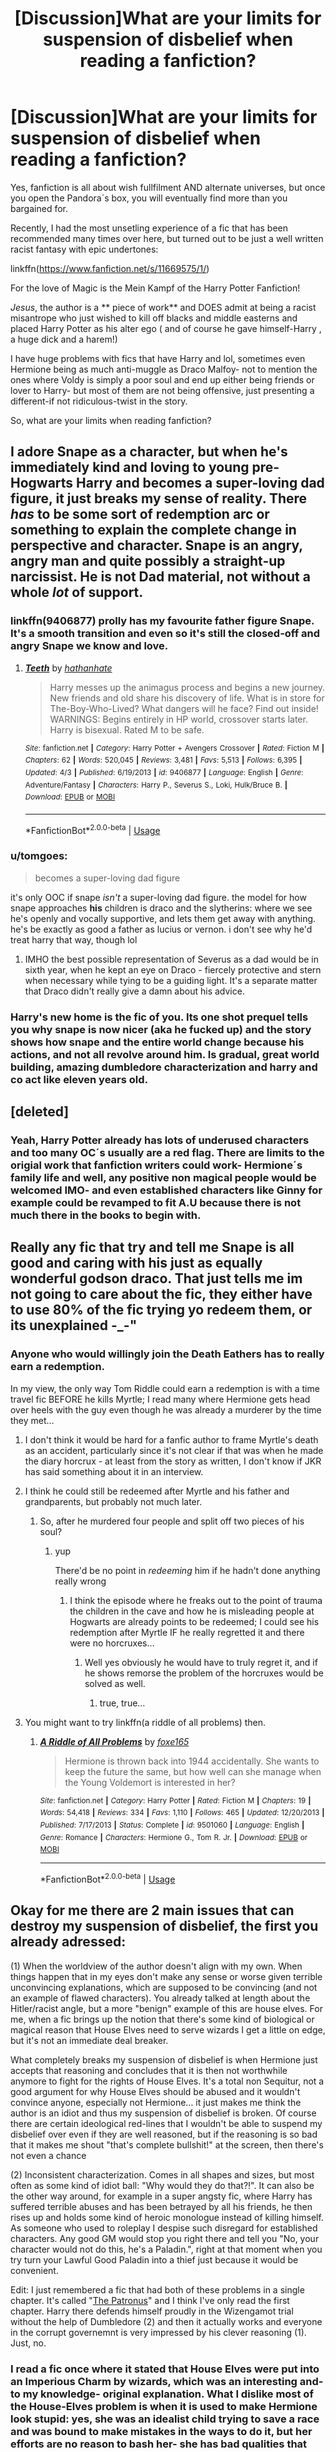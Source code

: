 #+TITLE: [Discussion]What are your limits for suspension of disbelief when reading a fanfiction?

* [Discussion]What are your limits for suspension of disbelief when reading a fanfiction?
:PROPERTIES:
:Score: 56
:DateUnix: 1537377266.0
:DateShort: 2018-Sep-19
:FlairText: Discussion
:END:
Yes, fanfiction is all about wish fullfilment AND alternate universes, but once you open the Pandora´s box, you will eventually find more than you bargained for.

Recently, I had the most unsetling experience of a fic that has been recommended many times over here, but turned out to be just a well written racist fantasy with epic undertones:

linkffn([[https://www.fanfiction.net/s/11669575/1/]])

For the love of Magic is the Mein Kampf of the Harry Potter Fanfiction!

/Jesus/, the author is a ** piece of work** and DOES admit at being a racist misantrope who just wished to kill off blacks and middle easterns and placed Harry Potter as his alter ego ( and of course he gave himself-Harry , a huge dick and a harem!)

I have huge problems with fics that have Harry and lol, sometimes even Hermione being as much anti-muggle as Draco Malfoy- not to mention the ones where Voldy is simply a poor soul and end up either being friends or lover to Harry- but most of them are not being offensive, just presenting a different-if not ridiculous-twist in the story.

So, what are your limits when reading fanfiction?


** I adore Snape as a character, but when he's immediately kind and loving to young pre-Hogwarts Harry and becomes a super-loving dad figure, it just breaks my sense of reality. There /has/ to be some sort of redemption arc or something to explain the complete change in perspective and character. Snape is an angry, angry man and quite possibly a straight-up narcissist. He is not Dad material, not without a whole /lot/ of support.
:PROPERTIES:
:Author: SMTRodent
:Score: 46
:DateUnix: 1537393719.0
:DateShort: 2018-Sep-20
:END:

*** linkffn(9406877) prolly has my favourite father figure Snape. It's a smooth transition and even so it's still the closed-off and angry Snape we know and love.
:PROPERTIES:
:Author: Tseiqyu
:Score: 3
:DateUnix: 1537409218.0
:DateShort: 2018-Sep-20
:END:

**** [[https://www.fanfiction.net/s/9406877/1/][*/Teeth/*]] by [[https://www.fanfiction.net/u/3891671/hathanhate][/hathanhate/]]

#+begin_quote
  Harry messes up the animagus process and begins a new journey. New friends and old share his discovery of life. What is in store for The-Boy-Who-Lived? What dangers will he face? Find out inside! WARNINGS: Begins entirely in HP world, crossover starts later. Harry is bisexual. Rated M to be safe.
#+end_quote

^{/Site/:} ^{fanfiction.net} ^{*|*} ^{/Category/:} ^{Harry} ^{Potter} ^{+} ^{Avengers} ^{Crossover} ^{*|*} ^{/Rated/:} ^{Fiction} ^{M} ^{*|*} ^{/Chapters/:} ^{62} ^{*|*} ^{/Words/:} ^{520,045} ^{*|*} ^{/Reviews/:} ^{3,481} ^{*|*} ^{/Favs/:} ^{5,513} ^{*|*} ^{/Follows/:} ^{6,395} ^{*|*} ^{/Updated/:} ^{4/3} ^{*|*} ^{/Published/:} ^{6/19/2013} ^{*|*} ^{/id/:} ^{9406877} ^{*|*} ^{/Language/:} ^{English} ^{*|*} ^{/Genre/:} ^{Adventure/Fantasy} ^{*|*} ^{/Characters/:} ^{Harry} ^{P.,} ^{Severus} ^{S.,} ^{Loki,} ^{Hulk/Bruce} ^{B.} ^{*|*} ^{/Download/:} ^{[[http://www.ff2ebook.com/old/ffn-bot/index.php?id=9406877&source=ff&filetype=epub][EPUB]]} ^{or} ^{[[http://www.ff2ebook.com/old/ffn-bot/index.php?id=9406877&source=ff&filetype=mobi][MOBI]]}

--------------

*FanfictionBot*^{2.0.0-beta} | [[https://github.com/tusing/reddit-ffn-bot/wiki/Usage][Usage]]
:PROPERTIES:
:Author: FanfictionBot
:Score: 2
:DateUnix: 1537409233.0
:DateShort: 2018-Sep-20
:END:


*** u/tomgoes:
#+begin_quote
  becomes a super-loving dad figure
#+end_quote

it's only OOC if snape /isn't/ a super-loving dad figure. the model for how snape approaches *his* children is draco and the slytherins: where we see he's openly and vocally supportive, and lets them get away with anything. he's be exactly as good a father as lucius or vernon. i don't see why he'd treat harry that way, though lol
:PROPERTIES:
:Author: tomgoes
:Score: 10
:DateUnix: 1537404508.0
:DateShort: 2018-Sep-20
:END:

**** IMHO the best possible representation of Severus as a dad would be in sixth year, when he kept an eye on Draco - fiercely protective and stern when necessary while tying to be a guiding light. It's a separate matter that Draco didn't really give a damn about his advice.
:PROPERTIES:
:Author: BarneySpeaksBlarney
:Score: 12
:DateUnix: 1537407515.0
:DateShort: 2018-Sep-20
:END:


*** Harry's new home is the fic of you. Its one shot prequel tells you why snape is now nicer (aka he fucked up) and the story shows how snape and the entire world change because his actions, and not all revolve around him. Is gradual, great world building, amazing dumbledore characterization and harry and co act like eleven years old.
:PROPERTIES:
:Author: Vissiram
:Score: 2
:DateUnix: 1537413249.0
:DateShort: 2018-Sep-20
:END:


** [deleted]
:PROPERTIES:
:Score: 19
:DateUnix: 1537385346.0
:DateShort: 2018-Sep-19
:END:

*** Yeah, Harry Potter already has lots of underused characters and too many OC´s usually are a red flag. There are limits to the origial work that fanfiction writers could work- Hermione´s family life and well, any positive non magical people would be welcomed IMO- and even established characters like Ginny for example could be revamped to fit A.U because there is not much there in the books to begin with.
:PROPERTIES:
:Score: 8
:DateUnix: 1537386037.0
:DateShort: 2018-Sep-20
:END:


** Really any fic that try and tell me Snape is all good and caring with his just as equally wonderful godson draco. That just tells me im not going to care about the fic, they either have to use 80% of the fic trying yo redeem them, or its unexplained -_-"
:PROPERTIES:
:Author: luminphoenix
:Score: 51
:DateUnix: 1537384518.0
:DateShort: 2018-Sep-19
:END:

*** Anyone who would willingly join the Death Eathers has to really earn a redemption.

In my view, the only way Tom Riddle could earn a redemption is with a time travel fic BEFORE he kills Myrtle; I read many where Hermione gets head over heels with the guy even though he was already a murderer by the time they met...
:PROPERTIES:
:Score: 30
:DateUnix: 1537385131.0
:DateShort: 2018-Sep-19
:END:

**** I don't think it would be hard for a fanfic author to frame Myrtle's death as an accident, particularly since it's not clear if that was when he made the diary horcrux - at least from the story as written, I don't know if JKR has said something about it in an interview.
:PROPERTIES:
:Author: swagrabbit
:Score: 8
:DateUnix: 1537405703.0
:DateShort: 2018-Sep-20
:END:


**** I think he could still be redeemed after Myrtle and his father and grandparents, but probably not much later.
:PROPERTIES:
:Author: how_to_choose_a_name
:Score: 19
:DateUnix: 1537396172.0
:DateShort: 2018-Sep-20
:END:

***** So, after he murdered four people and split off two pieces of his soul?
:PROPERTIES:
:Author: gbakermatson
:Score: 7
:DateUnix: 1537404856.0
:DateShort: 2018-Sep-20
:END:

****** yup

There'd be no point in /redeeming/ him if he hadn't done anything really wrong
:PROPERTIES:
:Author: how_to_choose_a_name
:Score: 20
:DateUnix: 1537405300.0
:DateShort: 2018-Sep-20
:END:

******* I think the episode where he freaks out to the point of trauma the children in the cave and how he is misleading people at Hogwarts are already points to be redeemed; I could see his redemption after Myrtle IF he really regretted it and there were no horcruxes...
:PROPERTIES:
:Score: 1
:DateUnix: 1537425506.0
:DateShort: 2018-Sep-20
:END:

******** Well yes obviously he would have to truly regret it, and if he shows remorse the problem of the horcruxes would be solved as well.
:PROPERTIES:
:Author: how_to_choose_a_name
:Score: 3
:DateUnix: 1537447850.0
:DateShort: 2018-Sep-20
:END:

********* true, true...
:PROPERTIES:
:Score: 1
:DateUnix: 1537448832.0
:DateShort: 2018-Sep-20
:END:


**** You might want to try linkffn(a riddle of all problems) then.
:PROPERTIES:
:Author: blackpixie394
:Score: 1
:DateUnix: 1537406270.0
:DateShort: 2018-Sep-20
:END:

***** [[https://www.fanfiction.net/s/9501060/1/][*/A Riddle of All Problems/*]] by [[https://www.fanfiction.net/u/4808745/foxe165][/foxe165/]]

#+begin_quote
  Hermione is thrown back into 1944 accidentally. She wants to keep the future the same, but how well can she manage when the Young Voldemort is interested in her?
#+end_quote

^{/Site/:} ^{fanfiction.net} ^{*|*} ^{/Category/:} ^{Harry} ^{Potter} ^{*|*} ^{/Rated/:} ^{Fiction} ^{M} ^{*|*} ^{/Chapters/:} ^{19} ^{*|*} ^{/Words/:} ^{54,418} ^{*|*} ^{/Reviews/:} ^{334} ^{*|*} ^{/Favs/:} ^{1,110} ^{*|*} ^{/Follows/:} ^{465} ^{*|*} ^{/Updated/:} ^{12/20/2013} ^{*|*} ^{/Published/:} ^{7/17/2013} ^{*|*} ^{/Status/:} ^{Complete} ^{*|*} ^{/id/:} ^{9501060} ^{*|*} ^{/Language/:} ^{English} ^{*|*} ^{/Genre/:} ^{Romance} ^{*|*} ^{/Characters/:} ^{Hermione} ^{G.,} ^{Tom} ^{R.} ^{Jr.} ^{*|*} ^{/Download/:} ^{[[http://www.ff2ebook.com/old/ffn-bot/index.php?id=9501060&source=ff&filetype=epub][EPUB]]} ^{or} ^{[[http://www.ff2ebook.com/old/ffn-bot/index.php?id=9501060&source=ff&filetype=mobi][MOBI]]}

--------------

*FanfictionBot*^{2.0.0-beta} | [[https://github.com/tusing/reddit-ffn-bot/wiki/Usage][Usage]]
:PROPERTIES:
:Author: FanfictionBot
:Score: 1
:DateUnix: 1537406294.0
:DateShort: 2018-Sep-20
:END:


** Okay for me there are 2 main issues that can destroy my suspension of disbelief, the first you already adressed:

(1) When the worldview of the author doesn't align with my own. When things happen that in my eyes don't make any sense or worse given terrible unconvincing explanations, which are supposed to be convincing (and not an example of flawed characters). You already talked at length about the Hitler/racist angle, but a more "benign" example of this are house elves. For me, when a fic brings up the notion that there's some kind of biological or magical reason that House Elves need to serve wizards I get a little on edge, but it's not an immediate deal breaker.

What completely breaks my suspension of disbelief is when Hermione just accepts that reasoning and concludes that it is then not worthwhile anymore to fight for the rights of House Elves. It's a total non Sequitur, not a good argument for why House Elves should be abused and it wouldn't convince anyone, especially not Hermione... it just makes me think the author is an idiot and thus my suspension of disbelief is broken. Of course there are certain ideological red-lines that I wouldn't be able to suspend my disbelief over even if they are well reasoned, but if the reasoning is so bad that it makes me shout "that's complete bullshit!" at the screen, then there's not even a chance

(2) Inconsistent characterization. Comes in all shapes and sizes, but most often as some kind of idiot ball: "Why would they do that?!". It can also be the other way around, for example in a super angsty fic, where Harry has suffered terrible abuses and has been betrayed by all his friends, he then rises up and holds some kind of heroic monologue instead of killing himself. As someone who used to roleplay I despise such disregard for established characters. Any good GM would stop you right there and tell you "No, your character would not do this, he's a Paladin.", right at that moment when you try turn your Lawful Good Paladin into a thief just because it would be convenient.

Edit: I just remembered a fic that had both of these problems in a single chapter. It's called "[[https://www.fanfiction.net/s/12986878/1/][The Patronus]]" and I think I've only read the first chapter. Harry there defends himself proudly in the Wizengamot trial without the help of Dumbledore (2) and then it actually works and everyone in the corrupt governemnt is very impressed by his clever reasoning (1). Just, no.
:PROPERTIES:
:Author: Deathcrow
:Score: 37
:DateUnix: 1537386210.0
:DateShort: 2018-Sep-20
:END:

*** I read a fic once where it stated that House Elves were put into an Imperious Charm by wizards, which was an interesting and- to my knowledge- original explanation. What I dislike most of the House-Elves problem is when it is used to make Hermione look stupid: yes, she was an idealist child trying to save a race and was bound to make mistakes in the ways to do it, but her efforts are no reason to bash her- she has bad qualities that could be used, not the fact that she cares...
:PROPERTIES:
:Score: 23
:DateUnix: 1537386643.0
:DateShort: 2018-Sep-20
:END:

**** u/Deathcrow:
#+begin_quote
  I read a fic once where it stated that House Elves were put into an Imperious Charm by wizards
#+end_quote

Sure, I've also read one where it was some kind of huge enslavement ritual or something that bound them all and which is nonreversible or whatever. Then the topic is usually just dropped, as if it was settled. This argument only works if you believe that owning or having power over someone allows you (morally) to do whatever you want to them, which is just pathetic (and probably sociopathic).

#+begin_quote
  but her efforts are no reason to bash her- she has bad qualities that could be used, not the fact that she cares...
#+end_quote

Preaching to the choir. It's like bashing Médecins Sans Frontières because you think that Africans dying of AIDS is the natural order of things.
:PROPERTIES:
:Author: Deathcrow
:Score: 10
:DateUnix: 1537387709.0
:DateShort: 2018-Sep-20
:END:

***** u/DrunkBystander:
#+begin_quote
  This argument only works if you believe that owning or having power over someone allows you (morally) to do whatever you want to them, which is just pathetic (and probably sociopathic).
#+end_quote

But the whole Magical World is about wizards and witches have powers over muggles. The SoS is all about taking the right of choice from muggles by wizards just because they can.

Some time ago I stated that Hermione is just a daughter to her parents and her being witch doesn't give her any powers over them. I was heavily downvoted for such statement.

Therefore any motion for equal rights in the Magical World is meaningless, because it's founded on inequality.
:PROPERTIES:
:Author: DrunkBystander
:Score: 2
:DateUnix: 1537444225.0
:DateShort: 2018-Sep-20
:END:


*** On the topic of House Elves: I'm very irritated by authors who suddenly let House Elves speak in Queens English and act hyper intelligent as soon as they are "bonded". Like, I can understand to involve e. g. Dobby as a friend, but please don't make him basically a low effort substitute for an OC. That's just not how it should be done. But that's just my 2 pence. To each their own.
:PROPERTIES:
:Author: Prozy0n
:Score: 10
:DateUnix: 1537396171.0
:DateShort: 2018-Sep-20
:END:


** I refuse to even attempt to read a harum fic on principle. No. Just no.

I'm all for AUs, but I don't like people slipping too far out of chracter without good reason. If they're going to act in a completely different way, you eventually reach a point where they're just not that character anymore.

Also, being from the UK,.I find Americanisms jarring in anything not set in the US. I absolutely get that not everyone will know every word and spelling and slang difference, but there are lists and plenty of people to ask. I'm sure there are loads of non-UK readers that would barely notice them, though.
:PROPERTIES:
:Author: Macallion
:Score: 22
:DateUnix: 1537394825.0
:DateShort: 2018-Sep-20
:END:

*** Since you are complaining about Americanisms, is there a British equivalent to "Turkey Shoot"? As in, one sided slaughter slaughter where one side gets annihilated.

Shooting fish in a barrel works as an expression, but not for names. Basically, I'm looking for a British Version of "Hogwarts Turkey Shoot"
:PROPERTIES:
:Author: Hellstrike
:Score: 2
:DateUnix: 1537406365.0
:DateShort: 2018-Sep-20
:END:

**** As someone from the UK I personally can't think of any which it would be normal to use. Expressions like 'like lambs to the slaughter' or 'shooting fish in a barrel' are the closest I can think of. Sorry to butt in, I hope someone else has a better answer.
:PROPERTIES:
:Author: Lysianda
:Score: 3
:DateUnix: 1537433876.0
:DateShort: 2018-Sep-20
:END:


**** If you can't think of a UK version, make up a HP version? “Killing Crups in a kennel” maybe? Or even just a “massacre” might work
:PROPERTIES:
:Author: FutureDetective
:Score: 3
:DateUnix: 1537442513.0
:DateShort: 2018-Sep-20
:END:

***** The Hogwarts Killing Crups in a kennel.

Doesn't really have a good ring to it. Fish in a barrel is fine as an expression, but not as a name. And massacre sounds like prisoners were executed, not like a battle.
:PROPERTIES:
:Author: Hellstrike
:Score: 0
:DateUnix: 1537452968.0
:DateShort: 2018-Sep-20
:END:

****** Sorry, I misread it. You're looking for a title (like the Battle of Hogwarts), not just an expression in some dialogue. I meant it more like a Death Eater saying, "Yeah, it was nothing. Like killing Crups in a kennel."

FWIW, I can't think of a battle being named the "____ Turkey Shoot." I've heard the phrase, but as a description of the events, not a title.
:PROPERTIES:
:Author: FutureDetective
:Score: 1
:DateUnix: 1537460932.0
:DateShort: 2018-Sep-20
:END:

******* [[https://en.wikipedia.org/wiki/Battle_of_the_Philippine_Sea]]

#+begin_quote
  The aerial part of the battle was nicknamed the Great Marianas Turkey Shoot by American aviators for the severely disproportional loss ratio inflicted upon Japanese aircraft by American pilots and anti-aircraft gunners. During a debriefing after the first two air battles a pilot from USS Lexington remarked: "Why, hell, it was just like an old-time turkey shoot down home!"
#+end_quote

And it's infamous since "the Imperial Japanese Navy had lost the bulk of its carrier air strength and would never recover".
:PROPERTIES:
:Author: Hellstrike
:Score: 1
:DateUnix: 1537463144.0
:DateShort: 2018-Sep-20
:END:

******** u/FutureDetective:
#+begin_quote
  "Why, hell, it was just like an old-time turkey shoot down home!"
#+end_quote

This bit of dialogue alone just conjures such an image!

Thanks for sharing.
:PROPERTIES:
:Author: FutureDetective
:Score: 1
:DateUnix: 1537470636.0
:DateShort: 2018-Sep-20
:END:


**** It's not an expression I think I've ever heard before and aside from fish in a barrel, I can't think of an equivalent. Unfortunately, neither can anybody I've asked so far. Maybe you could create a wizarding term for it? Puffskeins don't look like they have much of a natural defence.
:PROPERTIES:
:Author: Macallion
:Score: 2
:DateUnix: 1537443901.0
:DateShort: 2018-Sep-20
:END:


** I dipped out of FTLOM long before all that racism stuff became clear, but I have definitely read some stories that were a much subtler, though not all that subtle in my opinion, basically a dog whistle, defense of racism and discrimination. They'll often have Daphne Greengrass or some other non-death eater Slytherin spout of the equivalent of an "I'm not racist, but" statement essentially about how muggleborns aren't willing to assimilate and how that's the reason they aren't equal, etc.
:PROPERTIES:
:Author: iamspambot
:Score: 9
:DateUnix: 1537400027.0
:DateShort: 2018-Sep-20
:END:

*** Yep, Daphne Greengrass fics usually go this way, which is a pity; I read some that had Harry introduce Harrods and cinema to Daphne, which was a nice touch- I always take down points in fics that do not make use of non magical cultural achievements when building up a relationship between a pureblood and a muggleborn or muggle raised.
:PROPERTIES:
:Score: 2
:DateUnix: 1537426778.0
:DateShort: 2018-Sep-20
:END:

**** Do they usually go that way? I was kind of into them for a while, and I still will try to check them out every once in a while, but I tend to avoid the stuff that seems cliche.

By the way, I have no issue with having a character spout off that subtle racism stuff, as long as it isn't actually the author's opinion. If the point is to have a character confront their prejudices, I'm totally cool with that.
:PROPERTIES:
:Author: iamspambot
:Score: 1
:DateUnix: 1537428813.0
:DateShort: 2018-Sep-20
:END:

***** I would have NO PROBLEM with the author and the fic, if said author had placed a RACIST!Harry in the description, making sure to say before hand that he would be tackling very controversial issues in a seemingly uncaring way.

One thing is for you to invest your time to read fanfiction and find out that the author was not writing the story he said he would, because there is a BIG difference between writing a Powerful! Harry ( even a Dark!Harry)and a Racist! Harry, but another is to read a very convoluted male fantasy of a garbage person...it is like, you are indulgig some lunatic who really needs medical help, you see? In the end, by reading and seeing the guy clearly throw racist bomb after racist bom, I felt by simply adding to his numbers of readers, I was creating a monster...

Look, in the end Harry is even worse than Voldermort IMO, because he suceeds in hijacking the world and becoming imortal...and OF COURSE the last chapter has Harry Big Dick has to return the island because his sona nd heir has not a Dick as Big as His and he has to fuck all the Veela or whatever...
:PROPERTIES:
:Score: 3
:DateUnix: 1537429567.0
:DateShort: 2018-Sep-20
:END:


** I don't think it makes sense when fanfics are preaching against muggleborns/muggles/any other metaphor group in HP. I remember I was reading a fanfic that everyone on this site likes (even though it's rather boring, imo) where one of the characters goes into this tangent on how evil and disgusting werewolves are and I was sitting there like...Do you realize what werewolves are supposed to be in this world? (Even if the character has a good reason to dislike werewolves...lol) I've seen some really loopy DE apologist fics that also do this with muggleborns. It's weird.
:PROPERTIES:
:Author: kakapoanti
:Score: 11
:DateUnix: 1537399236.0
:DateShort: 2018-Sep-20
:END:

*** Yes, to me it does not make sense any fic that believes Wizards-good; Muggles-bad.

I mean, say what you will of our world, but we have been sitting on weapons that could destroy Earth many times over and we have agreed not to use them diplomatic and so far, our leaders kept this word and well, you cannot expect Voldermort to have that much common sense.
:PROPERTIES:
:Score: 1
:DateUnix: 1537426231.0
:DateShort: 2018-Sep-20
:END:


** I can't really bring myself to believe in a fic where eleven year olds turn out to be political masterminds who run rings around wizards ten times their age.
:PROPERTIES:
:Author: Lysianda
:Score: 10
:DateUnix: 1537434102.0
:DateShort: 2018-Sep-20
:END:

*** YES!

I mena, one thing is to have Harry as an adult simply wake up as an eleven years old again- of course he would be not making the smae mistakes and would behave mature- but another is Harry, as you say ( ar any other character) as a political mastermind.
:PROPERTIES:
:Score: 3
:DateUnix: 1537434454.0
:DateShort: 2018-Sep-20
:END:

**** Absolutely, peggy-sueHarry! is one thing (and even then it should be one hell of an effort for him to gain respect in political circles), but absurdly precocious eleven year olds irritate me.
:PROPERTIES:
:Author: Lysianda
:Score: 3
:DateUnix: 1537434743.0
:DateShort: 2018-Sep-20
:END:


** People changing too abruptly is the main one. If you say 'canon through x book' there had better be a good, reasonable amount of time to shift from canon characterizations. I can take an AU pretty much however extreme if it's an AU, but if Harry's whole personality changes over the course of one summer, that's a bit harder to swallow.

For instance, when within the space of a chapter or two Harry goes from hating Voldemort to calling him up casually to ask for help with homework, that's just a bit too much for me.
:PROPERTIES:
:Author: Asviloka
:Score: 9
:DateUnix: 1537400424.0
:DateShort: 2018-Sep-20
:END:


** When a fic suddenly turns into a crossover halfway through with no warning. Being told out of the blue that the events of -completely unrelated series- are now relevant just takes me out completely. And that's assuming I even know anything about the other series in the first place.

Like, I was reading a fanfic about Harry being stuck in the past a la Long Journey Home or Basilisk born, and at first everything seemed normally relevant to Harry Potter, we get Harry with primitive tribes, Harry in Atlantis, Harry as Merlin, then out of nowhere - Harry as Wolverine. I don't know the first thing about Wolverine, but we get several chapters devoted to what I can only assume is his backstory, since it sure as hell didn't have anything to do with the HP universe.
:PROPERTIES:
:Author: Mashinara
:Score: 8
:DateUnix: 1537435134.0
:DateShort: 2018-Sep-20
:END:

*** Sounds terrible !
:PROPERTIES:
:Score: 2
:DateUnix: 1537435667.0
:DateShort: 2018-Sep-20
:END:


** To be fair, Love of Magic started out as the regular "big dick Harry" story with some deep world building. The trainwreck came later (even if the first half had issued on its own).
:PROPERTIES:
:Author: Hellstrike
:Score: 22
:DateUnix: 1537385251.0
:DateShort: 2018-Sep-19
:END:

*** There was a feel of Harry being wise beyond years due to his experiences as an unwanted child in the begining that I liked and I am a sucker for Harry and Luna pairing, so I stuck around...when the author started writing long notes- first stating that the signs that pointed out to Harry racism were all there and then, to admit he himself was a racist and come up with a historical reason for it- I had already figured out the story was just the dream of a very sad man.
:PROPERTIES:
:Score: 14
:DateUnix: 1537385866.0
:DateShort: 2018-Sep-20
:END:

**** Can you give a summary of what happened please? Or is there a thread going into detail about it? I've never even touched that fic due to its sheer size. Also it's been mentioned a lot on this subreddit; not a lot of it positive.

I assume he started injecting his political beliefs into the story, then went on a rant in an A/N.
:PROPERTIES:
:Author: fiachra12
:Score: 8
:DateUnix: 1537394031.0
:DateShort: 2018-Sep-20
:END:

***** Basically, he made Harry into a sort of Super Hero for the Right-right wing, who took over the world to make it " better" and part of making it better was to incite civil wars in Africa and Middle East until they were destroyed- and no, there was not even the argument for some of them being worthy enough of being saved, because Super Harry did not want them anywhere near Europe. Not satisfied with that every woman wants to fuck Harry and he creates an Island- where of course, there will no be any person of colour- and calls it his Kingdom and he has sex with mythical figures there and lots of children with different women-veela.

The author started writing this long notes: first he tried to say that, if read correctly, you could see that Harry was a piece of shit ( yeah, he was, but not a racist- it came out of nowehre) and that it was part of his portrayal as DarkHarry, but then---oh boy, he admitted to being a lonely, sad, white guy living off his fantasies in the writings and that yes, he thought the only solution to the world was to get rid of Africa and Middle East because they proved to be lesser people,despite many chances of becoming better.
:PROPERTIES:
:Score: 7
:DateUnix: 1537426059.0
:DateShort: 2018-Sep-20
:END:


***** Wow, you literally summarized the second half of the fic. Good work man/woman/other gender that I don't know of (don't want to offend anyone).
:PROPERTIES:
:Author: howAboutNextWeek
:Score: 1
:DateUnix: 1537410086.0
:DateShort: 2018-Sep-20
:END:

****** You could have just said "good work"
:PROPERTIES:
:Author: IGuessIUseRedditNow
:Score: 9
:DateUnix: 1537420087.0
:DateShort: 2018-Sep-20
:END:


** Internal consistency and believability.

Anything that doesn't fit with those internally breaks my exterior suspension of belief
:PROPERTIES:
:Author: Kingsonne
:Score: 6
:DateUnix: 1537394936.0
:DateShort: 2018-Sep-20
:END:


** Dramione: it's like setting Anne Frank up with Reinhardt Heydrich. Just. No. Exceptions: AUs, Draco being a Sirius-like rebel.

Mudblood-approving pureblood Death Eaters: like the above, it just doesn't fit.

Snape with anyone not his own age: eww. We're talking about kids. And eww. Even if they're adults (17), he's still like 40 something. Eww.

Ron the Death Eater in a non crack, canon compliant setting: Ron was a dick at times (see: teenage boys), but he's by no stretch evil. He would never call Hermione a Mudblood. He'd never rape her (seriously?!). You can make him evil if you want, but you need to justify it and make it credible.

Dark Lord Dumbledore in a non crack, canon compliant setting: Similar to the above. Dumbledore had guile aplenty, but he's not Chaotic or Neutral Evil. He doesn't do anything for the lulz. Now, you could make him Voldemort 2.0, but you gotta give him a better motive than steal Harry's gold (he's the most famous, powerful wizard; dude doesn't need gold most like).

Fem Voldemort lusting after Harry: yes, /that/ fic. Not only eww, but seriously. The fuck? Voldemort is an evil, dark lord. She (or He) shouldn't be chasing tail like a schoolyard Playgirl. Also much eww.

Evil Parent Potters: see other evil characters above. Especially confusing in a WBL story.
:PROPERTIES:
:Author: Bob_Bobinson
:Score: 22
:DateUnix: 1537401075.0
:DateShort: 2018-Sep-20
:END:

*** u/ElusiveGuy:
#+begin_quote
  Fem Voldemort lusting after Harry: yes, /that/ fic.
#+end_quote

lol, what? Now I kinda want to see this.
:PROPERTIES:
:Author: ElusiveGuy
:Score: 4
:DateUnix: 1537412576.0
:DateShort: 2018-Sep-20
:END:

**** [[http://www.fanfiction.net/s/12927826/1/La-Puissance-est-le-Contr%C3%B4le][www.fanfiction.net/s/12927826/1/La-Puissance-est-le-Contrôle]]
:PROPERTIES:
:Author: Bob_Bobinson
:Score: 3
:DateUnix: 1537413385.0
:DateShort: 2018-Sep-20
:END:

***** ...ok, that is disturbing in quite a few ways.
:PROPERTIES:
:Author: ElusiveGuy
:Score: 3
:DateUnix: 1537418284.0
:DateShort: 2018-Sep-20
:END:

****** An understatement if anything.

Voldemort: /comes back to life, sees Harry/ "OMFG you're soooo hottt!" /Proceeds to literally ram her tongue down his throat/
:PROPERTIES:
:Author: Bob_Bobinson
:Score: 1
:DateUnix: 1537463574.0
:DateShort: 2018-Sep-20
:END:


** u/Hellstrike:
#+begin_quote
  So, what are your limits when reading fanfiction?
#+end_quote

How most teenage romances are written. You don't tell people that you love them before the first kiss. Most teenagers are horny bastards and act on their urges.

Ron/Hermione is a no. The only time I have seen believable, positive depictions of that relationship were smutty one-shots where they invited Harry to join them.
:PROPERTIES:
:Author: Hellstrike
:Score: 14
:DateUnix: 1537385504.0
:DateShort: 2018-Sep-20
:END:

*** Idk dude, as a teenager I definitely told boys I loved them (generally speaking, months into dating) and never even ended up kissing them. It's a thing. (And to be clear, I'm not asexual or anything, I'm an adult with a partner and a sex life now.)

If anything, I find teenage fics where everyone is always fucking to be unrealistic. I know some of my peers were sexually active, but I also think fic exaggerates the hell out of it. Almost none of my high school friends had gone beyond kissing, and I'm convinced a lot of the kids who talked about sex a lot were bluffing, which is why they talked about it so much.
:PROPERTIES:
:Author: kaylesx
:Score: 22
:DateUnix: 1537398382.0
:DateShort: 2018-Sep-20
:END:

**** I'm not saying that everyone should be fucking all the time, but so many stories make it sound like all teenagers took vows of celibacy. And there's plenty of stuff you can do besides penetrative sex, I think the Americans use Baseball analogies there.

And yes, some people were just talking shit. But there was also the girl who offered handjobs for 50€ (as far as I know, no one took her up for that price). I mean, the European average for the first time is 16. And since not everyone had sex by 16, there's plenty of people who do it earlier.
:PROPERTIES:
:Author: Hellstrike
:Score: 10
:DateUnix: 1537399661.0
:DateShort: 2018-Sep-20
:END:

***** I guess we must be in different parts of the internet. Most of the fic I come across has a lot of penetrative sex, and when it comes to teenagers, I'm really put off by it - it feels like something that should be written by and for teenagers and not read or written by adults.
:PROPERTIES:
:Author: kaylesx
:Score: 7
:DateUnix: 1537399876.0
:DateShort: 2018-Sep-20
:END:

****** The thing is, teenagers have sex and many stories, especially canon pairings, ignore the sexual part of the relationship and instead have pages full of "snogging" but never go further than wandering hands towards the end of the story. The "safe yourself for marriage" thing isn't really common in Europe outside of religious people, and the HP world has a rather tense history with organised religion. Or, as someone put it here a couple of months ago:

#+begin_quote
  You Americans make a big deal out of virginity. Here in the UK it's just something you get rid of as fast as you can.
#+end_quote
:PROPERTIES:
:Author: Hellstrike
:Score: 2
:DateUnix: 1537400494.0
:DateShort: 2018-Sep-20
:END:

******* You know that the options aren't "have sex as a teenager" or "save yourself for marriage", right? Lots of people are older than 16 when they lose their virginity without it having anything to do with religion... And that's not exclusive to Americans.

I don't think this is going anywhere useful. My answer to the OP is just related to yours: it's hard for me to suspend my disbelief when /literally everyone/ at Hogwarts is having tons of sex.
:PROPERTIES:
:Author: kaylesx
:Score: 10
:DateUnix: 1537401047.0
:DateShort: 2018-Sep-20
:END:

******** I think I get your point: there are fics where thirteen year old Harry is fucking anything that moves and some pretend not to be crack fics...there are a couple that has Harry experimenting at an early age- and this , I think is realistic- with even one making him father at 14...but sme authors do a poor job at discussing teeanger´s sexuality and just go for the harem.

Again, this scenario only works in my head if it is a crack fic.
:PROPERTIES:
:Score: 3
:DateUnix: 1537426449.0
:DateShort: 2018-Sep-20
:END:


******** I never claimed everyone and stories which just focus on who is banging whom are just as bad as those which pretend that sex doesn't happen. I'm not interested in the background character pairs the author came up with, but pretending that it doesn't happen just feels like unnecessary censorship. FFN forbids explicit content, but even movies rated for six and above have sex scenes and nudity (at least by the German rating system).

Statistically speaking, ~80 percent of all students will have had sex by the time they graduate. And most of those will have done it more than once. Add the fact that there's almost no supervision and plenty of room for that kind of activity. It's a miracle that teenage pregnancy isn't through the roof.
:PROPERTIES:
:Author: Hellstrike
:Score: 0
:DateUnix: 1537405464.0
:DateShort: 2018-Sep-20
:END:


*** Agreed; it is very difficult to find the whole set up of "brickering couple" an interesting prospective; Ron/Hermione and, to some extent, Harry/Ginny relationships can only be explained as marriages of convenience.
:PROPERTIES:
:Score: 4
:DateUnix: 1537386312.0
:DateShort: 2018-Sep-20
:END:


*** Ron/Hermione is IMO one of the most illogical pairings in canon. Ron is basically always putting her down and/or hurting her otherwise. (Book 6 with Lavender and book 7 when he leaves.) I could understand that "opposites attract each other" but they are, as you said, really only bickering. Nothing else that adds substance to the relationship or any common interests are displayed.
:PROPERTIES:
:Author: Prozy0n
:Score: 3
:DateUnix: 1537396508.0
:DateShort: 2018-Sep-20
:END:

**** I dont' think it's illogical at all, given the amount of time they spend together in danger / stress / feeling helpless / fretting. Without Harry, it'd never happen. But it makes sense as an ' in the trenches' romance.
:PROPERTIES:
:Author: estheredna
:Score: 7
:DateUnix: 1537405989.0
:DateShort: 2018-Sep-20
:END:


**** I always felt that, since they are teenagers / young adults, they may just wanna fuck. They have a physical attraction to each other, combined with seven years of friendship. Thats nothing to scoff at.

But I feel like once the initial sex-fueled pink glasses get taken off and a certain monotony sets in, Ron and Hermione would break apart. At least thats my experience with observing such relationships. If your interests don't overlap initially, bending to fit the partner can easily break a relationship.
:PROPERTIES:
:Author: UndeadBBQ
:Score: 4
:DateUnix: 1537437256.0
:DateShort: 2018-Sep-20
:END:

***** I agree. I think that that kind of relationship would have worked really well as way to describe it. At Hogwarts and on the run it might have worked because there is a steady amount of things to do and there is no real amount of one on one time. But the mariage is so unlikely and not really realistic IMO.
:PROPERTIES:
:Author: Prozy0n
:Score: 2
:DateUnix: 1537437590.0
:DateShort: 2018-Sep-20
:END:


** I hate slash, but even if I didn't I would never accept pairing Harry with the murderers of his family, be it either Voldemort, Malfoy, Snape, or any other enemy.. it just doesn't make any sense.

The same can be applied for Draco or any other DE with Hermione, it would never happen, it goes against everything both parties believe in.
:PROPERTIES:
:Author: Edocsiru
:Score: 13
:DateUnix: 1537397014.0
:DateShort: 2018-Sep-20
:END:

*** The only way such a romance could happen is if it is part of a very well written redepmtion arc. I know there are thousands of Dramione fics there, but most do a poor job of having them coming together in a way I believe COULD happen- hence the easiest way out, the male Veela fics.
:PROPERTIES:
:Score: 2
:DateUnix: 1537426557.0
:DateShort: 2018-Sep-20
:END:


** Magic is too far-fetched, IMO. Wizards? Giants? Dragons? /c'mon man/
:PROPERTIES:
:Author: empiricalis
:Score: 9
:DateUnix: 1537388870.0
:DateShort: 2018-Sep-20
:END:


** [[https://www.fanfiction.net/s/11669575/1/][*/For Love of Magic/*]] by [[https://www.fanfiction.net/u/5241558/Noodlehammer][/Noodlehammer/]]

#+begin_quote
  A different upbringing leaves Harry Potter with an early knowledge of magic and a view towards the Wizarding World not as an escape from the Dursleys, but as an opportunity to learn more about it. Unfortunately, he quickly finds that there are many elements in this new world that are unwilling to leave the Boy-Who-Lived alone.
#+end_quote

^{/Site/:} ^{fanfiction.net} ^{*|*} ^{/Category/:} ^{Harry} ^{Potter} ^{*|*} ^{/Rated/:} ^{Fiction} ^{M} ^{*|*} ^{/Chapters/:} ^{56} ^{*|*} ^{/Words/:} ^{812,590} ^{*|*} ^{/Reviews/:} ^{10,641} ^{*|*} ^{/Favs/:} ^{9,400} ^{*|*} ^{/Follows/:} ^{9,844} ^{*|*} ^{/Updated/:} ^{8/13} ^{*|*} ^{/Published/:} ^{12/15/2015} ^{*|*} ^{/Status/:} ^{Complete} ^{*|*} ^{/id/:} ^{11669575} ^{*|*} ^{/Language/:} ^{English} ^{*|*} ^{/Characters/:} ^{Harry} ^{P.} ^{*|*} ^{/Download/:} ^{[[http://www.ff2ebook.com/old/ffn-bot/index.php?id=11669575&source=ff&filetype=epub][EPUB]]} ^{or} ^{[[http://www.ff2ebook.com/old/ffn-bot/index.php?id=11669575&source=ff&filetype=mobi][MOBI]]}

--------------

*FanfictionBot*^{2.0.0-beta} | [[https://github.com/tusing/reddit-ffn-bot/wiki/Usage][Usage]]
:PROPERTIES:
:Author: FanfictionBot
:Score: 3
:DateUnix: 1537377271.0
:DateShort: 2018-Sep-19
:END:


** Whats up with the racist author? What'd he do?
:PROPERTIES:
:Author: moralfaq
:Score: 3
:DateUnix: 1537396518.0
:DateShort: 2018-Sep-20
:END:

*** See precvious answer to fiachra12
:PROPERTIES:
:Score: 1
:DateUnix: 1537426656.0
:DateShort: 2018-Sep-20
:END:

**** Huh, ain't that some shit? I read may be the first 1/3 and got disinterested, so all this stuff is new to me. Kind of came out of the woodwork y'know?
:PROPERTIES:
:Author: moralfaq
:Score: 1
:DateUnix: 1537453752.0
:DateShort: 2018-Sep-20
:END:


** Anything with a Muggleborn paired with a Death Eater or Pureblood supremacist is out. Draco or Snape or Voldemort? Dolohov? HAHAHAHA please stop.

Anything where Snape or Voldemort are just misunderstood or angry, but not evil, is out.

Bigotry and violence against disadvantaged groups framed as virtue is gone (like For Love of Magic, or hell, Perfect Lionheart)

Hamfisted worldbuilding where the MC is literally the center of everything that goes on is dropped if I think it's going that way.

"Lord Potter / Potter-Black-Gryffindor-Second-Coming-of-Jesus" shit is dropped.

If I see the words "creature inheritance" or "right by conquest" that's gone.

If ordinarily normal characters are made grotesquely evil (rapist-Ron, Death Eater Ron, Turning-Harry-Over-To-the-Ministry-Because-He's-Breaking-Rules Hermione, maniacally evil Dumbledore, etc.) that's gone.

Harems aren't even entertained (not because I actually care about such relationships, but because those stories always suck).

Not as serious as the above, but I don't even bother with Ron/Hermione or Harry/Ginny (unless it's so minor as to not be worth mentioning in the story). They hold no interest for me.

Anything with a enormous word count is highly suspect and unless they are going through multiple years, it's out. Friggin' MoR staying in Year 1 for fucking ages or a prime example of what not to do.

​

This is the short list. :-)
:PROPERTIES:
:Author: MindForgedManacle
:Score: 17
:DateUnix: 1537381436.0
:DateShort: 2018-Sep-19
:END:

*** Can you explain why these things break your suspension of disbelief? I feel like you're just turning this thread into another "pet peeves" thread.
:PROPERTIES:
:Author: Deathcrow
:Score: 35
:DateUnix: 1537386432.0
:DateShort: 2018-Sep-20
:END:

**** Not OP, but isn't the issue with most pet peeves that they fuck with your suspension of disbelief? Stuff like friendly goblins practically blowing Harry because he remembered a name or Harry inheriting all kinds of titles is simply unbelievable unless his name is Habsburg (and Charles V to be more specific).

I mean, I for one wouldn't mind Harry being heir to the Byzantine Empire and restoring it to its former glory, but most inheritance stories just turn it into prestige for Harry and a way to bang multiple hot girls.
:PROPERTIES:
:Author: Hellstrike
:Score: 3
:DateUnix: 1537405879.0
:DateShort: 2018-Sep-20
:END:

***** Read a really funny story ages ago where harry calls every goblin he meets griphook.
:PROPERTIES:
:Author: mrc4nn0n
:Score: 4
:DateUnix: 1537413897.0
:DateShort: 2018-Sep-20
:END:


**** because they are, lol. draco isn't a blood supremacist or DE as an adult. he married a witch who /opposes/ those things; his being with a muggleborn or even a muggle isn't implausible. same with snape
:PROPERTIES:
:Author: tomgoes
:Score: 9
:DateUnix: 1537392032.0
:DateShort: 2018-Sep-20
:END:

***** Nothing about Snape changed. His only reason for leaving the DEs was that Lily was being targeted. Nothing about his personal views changed, that was exactly why Lily stopped being friends with him: he wasn't a good person, he just had an exception for her specifically. Draco has more leeway than Snape by far, but it's telling that in CC he still marries a pureblood (even if it's one who was, thankfully, not a supremacist).
:PROPERTIES:
:Author: MindForgedManacle
:Score: 2
:DateUnix: 1537457904.0
:DateShort: 2018-Sep-20
:END:

****** u/tomgoes:
#+begin_quote
  Nothing about Snape changed. His only reason for leaving the DEs was that Lily was being targeted. Nothing about his personal views changed
#+end_quote

except they completely did, lol. if you're using cursed child as a basis for your views, he literally says he believes in the cause and is still on the order in the play. he's even /friends/ with hermione. not to mention what he himself says in the books, and what jkr says. there's no canon evidence that draco changed his views, even though it should be obvious; it's elaborated on /outside/ of canon. like the first response said: this has nothing to do with realism, this is your bias.
:PROPERTIES:
:Author: tomgoes
:Score: 1
:DateUnix: 1537461228.0
:DateShort: 2018-Sep-20
:END:

******* Except they didn't. Show exactly where Snape's views changed. We know for a fact from his begging to Dumbledore that it was Lily being targeted that changed his side, nothing else. He didn't suddenly ditch everything he'd believed and acted on as a DE because he "saw the light" or something. Also, you switched to talking about Draco while quoting me talking about Snape.

It is about realism, you just cannot read.
:PROPERTIES:
:Author: MindForgedManacle
:Score: 1
:DateUnix: 1537462652.0
:DateShort: 2018-Sep-20
:END:

******** show me *exactly* where snape displays anti-muggleborn bigotry during the events of the series. he stops phineas from using slurs in DH. jkr says he supports the cause and turned his back on the DEs

#+begin_quote
  Also, you switched to talking about Draco while quoting me talking about Snape.
#+end_quote

because the same sources that elaborate on draco's beliefs can be used to elaborate on snape's: post-canon. you yourself brought up cursed child, where snape is friends with hermione and says he believes in the cause. be consistent. if it's 'telling' that draco marries a pureblood, it's 'telling' that snape says, literally, that he believes in the cause
:PROPERTIES:
:Author: tomgoes
:Score: 2
:DateUnix: 1537463403.0
:DateShort: 2018-Sep-20
:END:

********* We know he turned his back on the DEs, I never disputed that, I said he was a blood supremacist who we can hope stopped believing it, but we never see him confronted on that (the Phineus case is the closest). And Lily says Snape believed and voiced these views in DH, that he called all Muggleborns that. It was not a one-off slur he dropped on Lily once. The DEs are essentially the magical world's Nazis. Nazis didn't suddenly change their views when they lost. Even those who went turncoat didn't usually drop their bigotry, they often thought the violence was just unneeded.

CC was only referenced to show the idea that Draco *realistically* getting on with a Muggleborn is silly given he ended up with a pureblood (though has JKR been entirely responsible for CC, it's doubtful she would have written it that way, to say nothing of the play's plot holes).

​

​
:PROPERTIES:
:Author: MindForgedManacle
:Score: 2
:DateUnix: 1537464461.0
:DateShort: 2018-Sep-20
:END:

********** lol. you've said you believe snape atoned for being a DE, and /maybe/ changed his beliefs. if even you think it's a possibility, then any 'ship with him and a muggleborn takes place within that possibility.

#+begin_quote
  Nazis didn't suddenly change their views when they lost.
#+end_quote

snape didn't stop being a DE because he lost, or because he thought violence was bad. he stopped because he hurt someone he was obsessively in love with, and that caused him to reject who he was that lead to her being hurt
:PROPERTIES:
:Author: tomgoes
:Score: 0
:DateUnix: 1537465482.0
:DateShort: 2018-Sep-20
:END:

*********** Atoning for mistakes like, you know, leading innocent families to the slaughtered doesn't mean he stopped believing the things that made him think telling Voldemort was a good thing to do. If he was still a blood supremacist (or even had a history of Death Eater work) what Mugleborn is going to trust him? It's like saying "Oh yea, I was a Nazi. Led the SS to some Jewish hiding places. But that's in the past, I've been helping Jews out for awhile now. So it's very realistic to think I can date jews who know what my past is like."

That's basically what your argument is like.
:PROPERTIES:
:Author: MindForgedManacle
:Score: 2
:DateUnix: 1537465739.0
:DateShort: 2018-Sep-20
:END:


********* Oh, and the exact place:

​

#+begin_quote
  “I was. I would have done. I never meant to call you Mudblood, it just ---”

  “Slipped out?” There was no pity in Lily's voice. “It's too late. I've made excuses for you for years. None of my friends can understand why I even talk to you. You and your precious little Death Eater friends --- you see, you don't even deny it! You don't even deny that's what you're all aiming to be! *You can't wait to join You-Know-Who, can you?*”

  He opened his mouth, but closed it without speaking. “I can't pretend anymore. You've chosen your way, I've chosen mine.”

  “No --- listen, I didn't mean ---”

  “--- to call me Mudblood? *But you call everyone of my birth* Mudblood, Severus. Why should I be any different?”
#+end_quote

​
:PROPERTIES:
:Author: MindForgedManacle
:Score: 1
:DateUnix: 1537465344.0
:DateShort: 2018-Sep-20
:END:

********** ...this isn't during the events of the series. i'm well aware he displayed bigotry as a teenager. my point was that he stopped
:PROPERTIES:
:Author: tomgoes
:Score: 2
:DateUnix: 1537473095.0
:DateShort: 2018-Sep-21
:END:


***** Snape being with /anyone/ is implausible. And just because Draco married Astoria as an adult doesn't mean his personality during his school years supports dating a muggleborn.
:PROPERTIES:
:Author: how_to_choose_a_name
:Score: 0
:DateUnix: 1537402069.0
:DateShort: 2018-Sep-20
:END:

****** u/tomgoes:
#+begin_quote
  Snape being with anyone is implausible
#+end_quote

no it isn't, lol. and they didn't say teenage draco, they said 'draco'
:PROPERTIES:
:Author: tomgoes
:Score: 5
:DateUnix: 1537402502.0
:DateShort: 2018-Sep-20
:END:

******* Yea, no. Draco and Hermione (or any Muggleborn, really) aren't going to end up together if you're being at all realistic. The Malfoys weren't some unimportant family no one knew about. After the second war, everyone knew they'd been died in the wool Death Eaters until it didn't benefit them personally anymore. Even up until the Battle of Hogwarts, Draco was trying to bring Harry into Voldemort's clutches (Even if he couldn't personally stomach killing him). No Muggleborn is going to chance a relationship with him.
:PROPERTIES:
:Author: MindForgedManacle
:Score: 2
:DateUnix: 1537458047.0
:DateShort: 2018-Sep-20
:END:

******** draco was a shitty kid who was in over his head and forced into being a DE. we /do/ see a muggleborn sympathising with him: myrtle. he was also good looking. if you don't think some muggleborn girl would be willing to buy into his sob story, that, again, says more about your bias than reality
:PROPERTIES:
:Author: tomgoes
:Score: 1
:DateUnix: 1537462262.0
:DateShort: 2018-Sep-20
:END:

********* Draco asked for genocide, or at the very least racial lynchings as early as age 12. When Voldemort returned, he was happy about it. He only jumped ship when he had to get his hands dirty.
:PROPERTIES:
:Author: Hellstrike
:Score: 2
:DateUnix: 1537463568.0
:DateShort: 2018-Sep-20
:END:

********** he jumped ship when he had to walk the walk and realised he couldn't do it. same as regulus.
:PROPERTIES:
:Author: tomgoes
:Score: 1
:DateUnix: 1537464182.0
:DateShort: 2018-Sep-20
:END:


********* Bro, Myrtle is dead, she has no reason to hate Draco in particular (if she even knew who he was aside from "the guy who comes to cry in the bathroom"). And no, given he was known to have been OK with Voldemort taking over and axing all the Muggleborns, I'd say his likelihood of having a relationship with a Muggleborn, realistically, was dead in the water.
:PROPERTIES:
:Author: MindForgedManacle
:Score: 1
:DateUnix: 1537462980.0
:DateShort: 2018-Sep-20
:END:


******* Just out of curiosity who would he plausibly be with?
:PROPERTIES:
:Score: 1
:DateUnix: 1537413497.0
:DateShort: 2018-Sep-20
:END:

******** in fanfic.? i can see him paired with most characters. it'd be easier to list who i think he /wouldn't/ be paired with. i think it'd be easiest to pair him with lily, lucius, narcissa or filch, though
:PROPERTIES:
:Author: tomgoes
:Score: 1
:DateUnix: 1537446532.0
:DateShort: 2018-Sep-20
:END:

********* But pairing Snape with Harry or Hermione is basically the magical equivalent to Anne Frank/Reinhard Heydrich. Dude voluntarily joined the magical Nazis because he didn't get a girl after fucking things up. Even if you "redeem" his character, that does not change the fact that he belongs behind bars for countless (war) crimes.
:PROPERTIES:
:Author: Hellstrike
:Score: 1
:DateUnix: 1537463480.0
:DateShort: 2018-Sep-20
:END:

********** u/tomgoes:
#+begin_quote
  Dude voluntarily joined the magical Nazis because he didn't get a girl after fucking things up.
#+end_quote

...he wanted to join even while they were friends, 'not getting her' has nothing to do with it. you need to re-read the series

#+begin_quote
  Even if you "redeem" his character, that does not change the fact that he belongs behind bars for countless (war) crimes.
#+end_quote

i mean, the law of the wizarding world clearly didn't think so, since neither snape or malfoy are behind bars. harry doesn't think so, since he named a child after him. putting him behind bars has no rehabilitative use, because he's already reformed. it has no preventative use, because he's of no danger to anyone: he /serves/ the interest of anti-DE efforts.

although, to be clear, i don't ship him with harry or hermione
:PROPERTIES:
:Author: tomgoes
:Score: 3
:DateUnix: 1537463818.0
:DateShort: 2018-Sep-20
:END:


**** Perhaps I am (moreso with the word count point). But the others do: Why would Ron be a rapist? Like come on that takes me out immediately. Or Dumbledore being cartoonishly evil. These aren't just pet peeves, they're utterly unbelievable.
:PROPERTIES:
:Author: MindForgedManacle
:Score: 1
:DateUnix: 1537457737.0
:DateShort: 2018-Sep-20
:END:

***** I must admit I love some EVIL Ron mostly because of the absurdity of it; in those fics I read, Ron is obviosly a caricature...if it is a crack fic, or a comedy, I would read it for the laughs, but problem is when the fic is seriously trying to sell Evil Ron!
:PROPERTIES:
:Score: 1
:DateUnix: 1537521116.0
:DateShort: 2018-Sep-21
:END:


*** Agreed with [[/u/Deathcrow]]. You may not /like/ to see "Snape or Voldemort as angry but not evil", or "Harry/Ginny", or "high word counts", but none are actually things that make the world of the fic incoherent, it's just things you don't /like/ to see in a fic.
:PROPERTIES:
:Author: Achille-Talon
:Score: 20
:DateUnix: 1537389612.0
:DateShort: 2018-Sep-20
:END:

**** I think Voldermort has done enough in Canon to be called evil- any fic who would have a more sympathetic one would be not believable, unless it is a well written redemption fic, or has at least a good explanation for his horcruxes ( I dont know if it would be possible- perhaps little Tom had been suffering from untreated mental illness? Slughorn had been rapinh him and obliviating him to the point he broke?)
:PROPERTIES:
:Score: 2
:DateUnix: 1537427025.0
:DateShort: 2018-Sep-20
:END:

***** But it's /fanfiction/, not things-that-would-make-sense-in-the-canon-universe fiction. You can set your story in an AU where Voldemort is not, and never was, evil, all else being equal in the Wizarding World.
:PROPERTIES:
:Author: Achille-Talon
:Score: 1
:DateUnix: 1537463428.0
:DateShort: 2018-Sep-20
:END:

****** The question was personal: what elements in a fic would actually make it unreadable. I understand what alternate universes are and, from an author´s perspective, you are right; but from audience´s members perspectives, there are things that "kill the mood" so to speak.
:PROPERTIES:
:Score: 1
:DateUnix: 1537464757.0
:DateShort: 2018-Sep-20
:END:

******* The question wasn't "what makes it unreadable", it was "what breaks your suspension of disbelief".
:PROPERTIES:
:Author: Achille-Talon
:Score: 1
:DateUnix: 1537471771.0
:DateShort: 2018-Sep-20
:END:

******** I dont know about you, but if I think something I read is just a pile of utter rubbish, I stop reading.
:PROPERTIES:
:Score: 1
:DateUnix: 1537472007.0
:DateShort: 2018-Sep-21
:END:


**** The word counts point is correct, the others are not. It's just not a believable thing to take the canon portrayals of those characters and keep suspension of disbelief (for me, in any case). Voldemort is presented as thoroughly, eternally, immutably evil from birth. Snape is presented as , yes someone with a trouble home life, but also someone who was enamored with the Dark Arts before he even got his wand. Someone who almost immediately was palling around with known hateful people as friends, and a thoroughly mean and unlikable person who drove away his only decent friend because he was known to be hateful of people who were otherwise the same as her. Changing either of these after the fact immediately makes me realize: "This story makes no sense". The same for "Ron the rapist" or cartoon-villain Dumbledore. They take character flaws and elevate them to the realm of gross evil.

As for H/G, well, I can keep my suspension of disbelief as long as it's done properly. But it's true that I also don't like it.
:PROPERTIES:
:Author: MindForgedManacle
:Score: 1
:DateUnix: 1537458239.0
:DateShort: 2018-Sep-20
:END:

***** u/tomgoes:
#+begin_quote
  who was enamored with the Dark Arts before he even got his wand. Someone who almost immediately was palling around with known hateful people as friends
#+end_quote

none of these were presented in canon, lol. the person he's seen 'immediately' palling around with is lily. lily only thinks to bring up his other friends in /fifth year/, after they've been best friends since they were 9. nor is he shown as enamoured with the dark arts before he got his wand, omg
:PROPERTIES:
:Author: tomgoes
:Score: 0
:DateUnix: 1537462025.0
:DateShort: 2018-Sep-20
:END:

****** Yes they are. Lily literally says this in SNAPE'S flashback in OoTP. And no, Snape didn't suddenly become friends with them in fifth year, we don't even get told about Snape's and Lily's friendship during Hogwarts, but about its state before Hogwarts. Snape, according to Lupin and Sirius, came into Hogwarts knowing an unhealthy amount about advanced Dark Magic. This, again, is literally said in OoTP. Go actually read the books.
:PROPERTIES:
:Author: MindForgedManacle
:Score: 1
:DateUnix: 1537462894.0
:DateShort: 2018-Sep-20
:END:


***** But if you change it willfully, it's just an AU element, isn't it?
:PROPERTIES:
:Author: Achille-Talon
:Score: 0
:DateUnix: 1537463375.0
:DateShort: 2018-Sep-20
:END:

****** u/MindForgedManacle:
#+begin_quote
  Changing either of these /after the fact/
#+end_quote

I'm referring to people who keep the canon backstory (Voldemort did all this evil shit, Snape did a lot of it too) but then afterwards try and make it about them being angry or misunderstood instead of part of their actual character or beliefs. In fact, someone is doing that in response to this post right now ("Snape only wanted the prestige")
:PROPERTIES:
:Author: MindForgedManacle
:Score: 1
:DateUnix: 1537463809.0
:DateShort: 2018-Sep-20
:END:

******* Ah, right.
:PROPERTIES:
:Author: Achille-Talon
:Score: 1
:DateUnix: 1537471795.0
:DateShort: 2018-Sep-20
:END:


*** When there is a twist involved-or a what if scenario- Snape could be redeemed, but it has to be very well written.

Or if it is the whole " Slytherins are good/Gryffindors are bad" I could actually deal with it if it was a comedy.

I really hate pureblood Hermione and I agree with the whole Harry-Lord Potter-Slytherin-Black, especially when it is a an excuse for multiple pairings but I do confess to have read some fics gone this all and had a good time.

The thing for me is, if you are coming up with an atrocious AU, you either must write very well or be really funny.

Anything where Harry is a racist is a no-no for me...

PS: I am currently writing three fics with ridiculous A.U: one Hermione has been sexually dominating Draco since the Yule Ball; another where Ron panics and gives Hermione a love potion, then she panics, time travels and adopts Tom Riddle; and another where Harry Potter has a twin who is fucking everyone for Power. The only way I could do it is being openly comical in the Dramione pairing; going for tragedy in the Ron rapist and the last one, my Potter twin will have some sort of revenge on Snape and Malfoy in the end...

and , well, I must admit I simply LOVE a good Dumbles bashing- the more ridiculous the better, but not the ones where he is so evil that he turned poor orphan Tom Riddle into Lord Voldermot.
:PROPERTIES:
:Score: 7
:DateUnix: 1537383770.0
:DateShort: 2018-Sep-19
:END:

**** u/SMTRodent:
#+begin_quote
  I am currently writing three fics with ridiculous A.U: one Hermione has been sexually dominating Draco since the Yule Ball; another where Ron panics and gives Hermione a love potion, then she panics, time travels and adopts Tom Riddle; and another where Harry Potter has a twin who is fucking everyone for Power.
#+end_quote

I want to read your glorious train wrecks.
:PROPERTIES:
:Author: SMTRodent
:Score: 9
:DateUnix: 1537393471.0
:DateShort: 2018-Sep-20
:END:

***** Okay, start with this one, which is finished and is the first of a trilogy: linkao3([[https://archiveofourown.org/works/14657688/chapters/33862512]])

I am very proud of my war veteran-jaded Hermione and how she deals with Voldy in the end...

(I have not updated my other fics in two months, but I will end the 3 Harry Potter ones until the end of the year.)
:PROPERTIES:
:Score: 2
:DateUnix: 1537427203.0
:DateShort: 2018-Sep-20
:END:

****** [[https://archiveofourown.org/works/14657688][*/The ink is not yet dry/*]] by [[https://www.archiveofourown.org/users/Prisioux/pseuds/Prisioux][/Prisioux/]]

#+begin_quote
  Hermione Granger is not happy, neither with herself, the wizarding world or prospects for her future. She makes a huge decision and prepares for it: saving the world means saving Tom Riddle...or killing him before it is too late.Harry Potter belongs to J.K Rowling
#+end_quote

^{/Site/:} ^{Archive} ^{of} ^{Our} ^{Own} ^{*|*} ^{/Fandom/:} ^{Harry} ^{Potter} ^{-} ^{J.} ^{K.} ^{Rowling} ^{*|*} ^{/Published/:} ^{2018-05-14} ^{*|*} ^{/Completed/:} ^{2018-07-05} ^{*|*} ^{/Words/:} ^{21668} ^{*|*} ^{/Chapters/:} ^{4/4} ^{*|*} ^{/Comments/:} ^{26} ^{*|*} ^{/Kudos/:} ^{108} ^{*|*} ^{/Bookmarks/:} ^{22} ^{*|*} ^{/Hits/:} ^{4580} ^{*|*} ^{/ID/:} ^{14657688} ^{*|*} ^{/Download/:} ^{[[https://archiveofourown.org/downloads/Pr/Prisioux/14657688/The%20ink%20is%20not%20yet%20dry.epub?updated_at=1531913501][EPUB]]} ^{or} ^{[[https://archiveofourown.org/downloads/Pr/Prisioux/14657688/The%20ink%20is%20not%20yet%20dry.mobi?updated_at=1531913501][MOBI]]}

--------------

*FanfictionBot*^{2.0.0-beta} | [[https://github.com/tusing/reddit-ffn-bot/wiki/Usage][Usage]]
:PROPERTIES:
:Author: FanfictionBot
:Score: 1
:DateUnix: 1537427215.0
:DateShort: 2018-Sep-20
:END:


****** Hee! Thanks!
:PROPERTIES:
:Author: SMTRodent
:Score: 1
:DateUnix: 1537435426.0
:DateShort: 2018-Sep-20
:END:

******* Well, let me know what you think :)
:PROPERTIES:
:Score: 1
:DateUnix: 1537435733.0
:DateShort: 2018-Sep-20
:END:


*** Snape could easily be with a muggleborn, he clearly doesn't actually buy into the blood supremecy stuff (he's a half blood who's spent most of his life obsessing over a muggleborn). Of course he'd have to get over Lily and give up his role as a spy first, which would take something pretty big.

I really don't see how canon pairings or high wordcounts have anything to do with suspension of disbelief.
:PROPERTIES:
:Author: Electric999999
:Score: 1
:DateUnix: 1537455277.0
:DateShort: 2018-Sep-20
:END:

**** Nope. As even Lily said, Snape was a pureblood supremacist. He only held an exception for Lily because of his feelings for her. And the canon pairings do break suspension of disbelief because they occur in a thoroughly unrealistic way. I admit, the word count is more a pet peeve than an immersion breaker, but that's about it.
:PROPERTIES:
:Author: MindForgedManacle
:Score: 2
:DateUnix: 1537458143.0
:DateShort: 2018-Sep-20
:END:

***** ...they keyword here being 'was'.
:PROPERTIES:
:Author: tomgoes
:Score: 0
:DateUnix: 1537461720.0
:DateShort: 2018-Sep-20
:END:

****** Except /after/ that conversation, for years Snape kept going and even became Death Eater after that. So when Lily said it, wasn't something that was only true in the past, it (blood supremacy) was believed by Snape for years afterwards, presumably (hopefully) dropped later in adulthood. So anything just making it out to be a thing that Snape was never big on is just immersion breaking.
:PROPERTIES:
:Author: MindForgedManacle
:Score: 1
:DateUnix: 1537462754.0
:DateShort: 2018-Sep-20
:END:

******* ...and then after she's targeted he turns his back on the DEs and their ideology. and it depends on what you mean by 'big on'. snape wanted to be a DE for the prestige of being part of a dark wizard group, not for any belief in their ideology. he acknowledges explicit his own non-pure status in his own moniker, unlike every other half-blood who tries to hide it

#+begin_quote
  presumably (hopefully) dropped later in adulthood
#+end_quote

...so you do think he dropped it? ok
:PROPERTIES:
:Author: tomgoes
:Score: 1
:DateUnix: 1537463147.0
:DateShort: 2018-Sep-20
:END:

******** He didn't turn his back on it, he wanted to save Lily specifically and that was it. He wasn't in it for the prestige, he believed it. /Lily/ says he believed it and acted as such to all Muggleborns besides her. And he didn't acknowledge his status, he never told anyone else about his blood status (although it was public anyway, it was in the papers that his mother married a Muggle, I believe).
:PROPERTIES:
:Author: MindForgedManacle
:Score: 1
:DateUnix: 1537463671.0
:DateShort: 2018-Sep-20
:END:

********* lily gave /her/ perspective, she doesn't know snape's mind. /jkr/ says he joined because he wanted to part of something big. you have no proof he hid his blood status, and that he acknowledges it in his /personal/ inventions book thingy, as a point of pride, only /proves/ my point.

#+begin_quote
  He didn't turn his back on it, he wanted to save Lily specifically and that was it
#+end_quote

you literally just said he presumably/hopefully dropped it. he /initially/ wanted to save lily, then he atoned for all of his DE activity
:PROPERTIES:
:Author: tomgoes
:Score: 1
:DateUnix: 1537464089.0
:DateShort: 2018-Sep-20
:END:

********** No, they were Snape's memories. In his memory, Lily says Snape publicly called Muggleborns Mudbloods, and Snape did not contradict her. I never said Snape hid his blood status, I literally just said I'm pretty sure his blood status was public knowledge because his mother's marriage to a muggle was in the papers. My point was Snape wasn't told to have gone around talking about it, because reminding those he *agreed* with that he wasn't a pureblood wouldn't help him.

Yes, I HOPE he eventually changed his mind. But he didn't change his mind then and there, who knows when. There's a reason Dumbledore was looking at his with intense disgust when Snape begged him to save Lily. And I agree he atoned for it. I said he held bad views and it wasn't just anger and wanting to be part of something big. He could have been part of anything big, but he accepted blood supremacy so he joined the DEs.
:PROPERTIES:
:Author: MindForgedManacle
:Score: 1
:DateUnix: 1537464821.0
:DateShort: 2018-Sep-20
:END:

*********** u/tomgoes:
#+begin_quote
  Yes, I HOPE he eventually changed his mind.
#+end_quote

friend i have some great news for you then

#+begin_quote
  jkr: He stood to gain nothing personally but the triumph of the cause Lily had believed in. He was trying to do right.
#+end_quote

i never said he changed his views then and there. it took him at least a few hours. days, possibly

#+begin_quote
  And I agree he atoned for it.
#+end_quote

lol. then what's the problem?
:PROPERTIES:
:Author: tomgoes
:Score: 1
:DateUnix: 1537465256.0
:DateShort: 2018-Sep-20
:END:

************ Trying to do right doesn't mean he changed his views. In DH, his memory conversation with Dumbledore even explictly says he's doing it all for Lily.

My problem is, if you bothered to read the initial post (tricky, eh?) is the stories that pretend it was all just the anger of a misunderstood person. He did believe those things, he did either kill such people or watched them get killed:

#+begin_quote
  “Don't be shocked, Severus. How many men and women have you watched die?” “Lately, only those whom I could not save,” said Snape.
#+end_quote

He chose his path and he atoned for his mistakes. Hopefully he stopped hating Muggleborns too.

JKR has also said this:

#+begin_quote
  Snape didn't die for 'ideals'. He died in an attempt to expiate his own guilt.
#+end_quote

He died for Lily's cause because it was Lily who believed it.
:PROPERTIES:
:Author: MindForgedManacle
:Score: 1
:DateUnix: 1537465569.0
:DateShort: 2018-Sep-20
:END:

************* u/tomgoes:
#+begin_quote
  Trying to do right doesn't mean he changed his views
#+end_quote

...i would imagine changing his views is essential to doing right.

#+begin_quote
  My problem is, if you bothered to read the initial post (tricky, eh?) is the stories that pretend it was all just the anger of a misunderstood person. He did believe those things, he did either kill such people or watched them get killed:
#+end_quote

you're asserting different things throughout this entire thread. *you yourself say he atoned*. how can he atone if he didn't change his views? that's part of the atonement. the whole package. *you yourself say you hope he changed his views*. if you hope so, that means you think it's a possibility, because you have no definite proof he didn't. jkr confirmed your hopes

and yeah, he was motivated by guilt. as anyone who did bad things would and should be. *she also said he supported the cause*. her point is that he doesn't approach it from a place of righteous idealism, because he was once a bad person and is atoning for that. he has no place to be motivated by righteousness
:PROPERTIES:
:Author: tomgoes
:Score: 1
:DateUnix: 1537473455.0
:DateShort: 2018-Sep-21
:END:


** The moment young Harry picks up a book and then reads the entire London Public Library in a single week I find myself massaging my temple in disbelief.

There are way too many fics where he becomes Hermione Mk II and turns into an avid reader, thirsty for knowledge and extremely smart. No, just no. The only Harry I see reading books is a post-Battle of Hogwarts who wishes to become a little more wise. Learn a few things now that he has all the time in the world.
:PROPERTIES:
:Author: Anmothra
:Score: 5
:DateUnix: 1537420600.0
:DateShort: 2018-Sep-20
:END:


** Honestly I'm such an intolerant bitch when it comes to fanfic - if I can't kid myself that it "really happened" that way I struggle to be honest. Very occasionally AU can work for me but only if the characterisation is incredibly spot on and there's no bashing/weird pairings.
:PROPERTIES:
:Author: FloreatCastellum
:Score: 6
:DateUnix: 1537387264.0
:DateShort: 2018-Sep-20
:END:

*** What kind of pairings do you feel would fit in the type of fanfiction you would read and enjoy?
:PROPERTIES:
:Score: 3
:DateUnix: 1537387408.0
:DateShort: 2018-Sep-20
:END:

**** Canon almost exclusively. I can tolerate a few others like Harry/OC if Ginny has died/they get back together eventually, but basically nothing where I feel "...but that didn't happen!"

I know I'm probably missing out on good AUs blah blah blah - people do try to convince me or rec AUs they think will change my mind. But nope. Sorry. I read very little fanfic and I am very picky, especially with characterisation.
:PROPERTIES:
:Author: FloreatCastellum
:Score: 3
:DateUnix: 1537388609.0
:DateShort: 2018-Sep-20
:END:

***** Interesting perspective! I fell almost the oposite: I like to keep characterization aligned to Canon, but twerking situations and circunstances, which would lead most often to non canon pairings. To me, if you change some situations, you change their reactions and, with that, I expect their views...I would call bullshit if someobdy changed Ginny to the point wher she is a villain, but I could see as beliavable an AU where she and Harry do date, but eventually break up for a good reason if explained to my satisfection- not the whole " harry wants to party" tripe.
:PROPERTIES:
:Score: 4
:DateUnix: 1537389033.0
:DateShort: 2018-Sep-20
:END:

****** I know I'm an outlier in the fanfic world! I just like continuations, prequels, missing moments etc - more Potter not someone's re-imagining.

That said, even canon compliant I am super picky. I know Northumbrian is a good writer but I don't agree with his portrayal of Harry so I don't read his work. I would say I only read one or two fics a year. If I want to read something I just write it.
:PROPERTIES:
:Author: FloreatCastellum
:Score: 2
:DateUnix: 1537390529.0
:DateShort: 2018-Sep-20
:END:


*** Same for me! Most of the fic I read is set in canon, I especially like canon from the POV of another character. Generally I'm reading HP fanfiction to get more of the HP world and characters, if I wanted different characters with the same names I would just read a new book lol.
:PROPERTIES:
:Author: fakesroyalty
:Score: 2
:DateUnix: 1537432082.0
:DateShort: 2018-Sep-20
:END:

**** Ditto
:PROPERTIES:
:Author: afrose9797
:Score: 1
:DateUnix: 1537489893.0
:DateShort: 2018-Sep-21
:END:


** Any fic where Characters make radical departures from their personalities in canon without explanation. I'm fine if you want to make a character act completely antithetically to their canon self, but you gotta mention that it's changed instead of just jumping into it without preamble.

One story I started to read that did this really poorly IMO was one that was Hermione/Fred that takes place in 5th or 6th year, and it stated that everything is canon up until that point. But Fred and George's characters spoke in such a strange way and were so unbelievably vulgar which was really jarring considering it was never mentioned.
:PROPERTIES:
:Author: kyle2143
:Score: 2
:DateUnix: 1537404884.0
:DateShort: 2018-Sep-20
:END:


** I can't read anything that's Epilogue-compliant. I don't know if JKR was on crack, but she obviously lost her mind when she wrote it. The timeline doesn't make sense and everything is wildly out of character. Harry and Ginny can never be happy so long as they have a son named Albus Severus - that's the one thing CC got right.

And don't even get me started on Draco Malfoy getting off scot-free.
:PROPERTIES:
:Author: abnormalopinion
:Score: 2
:DateUnix: 1537411879.0
:DateShort: 2018-Sep-20
:END:

*** hahaha...lol Albus Severus is the worst possible name!

I would expect DRACO naming his son after Snape though...
:PROPERTIES:
:Score: 3
:DateUnix: 1537427250.0
:DateShort: 2018-Sep-20
:END:


** Do you know what he wrote on his notes? because I cba to read through it.
:PROPERTIES:
:Author: ilikesmokingmid
:Score: 1
:DateUnix: 1537413203.0
:DateShort: 2018-Sep-20
:END:

*** I cite two chapters with his rants, 38 and 53.
:PROPERTIES:
:Score: 2
:DateUnix: 1537428653.0
:DateShort: 2018-Sep-20
:END:


** The more you say about this fanfiction in the comments, the worse it looks - which I wouldn't have believed possible. Should we declare My Immortal outdated as worst fanfiction ever?
:PROPERTIES:
:Author: redflower22
:Score: 1
:DateUnix: 1537450162.0
:DateShort: 2018-Sep-20
:END:

*** Is My Immortal offensive or just, like ,really bad?

The sad part is that the guy CAN write- it is just his mind that is the problem.
:PROPERTIES:
:Score: 2
:DateUnix: 1537452737.0
:DateShort: 2018-Sep-20
:END:


** I'll be the first to admit I have a very high tolerance for poor writing, inconsistency, etc. There are a lot of things that kind of take me aback (in regards to disbelief, not just things I don't like to see), but I can keep reading a lot of them. The only things I can think of that is a hard limitation (strictly due to disbelief) is young characters (we're talking YOUNG like 5-8ish) talking and acting like adults, but like, once they're in school, I kind of just power through it. I don't know really know why, but that's like the one thing that just goes too far out of the realm of belief that I usually stop there or a chapter or two later. There are some others that other people mentioned (like Snape with underage characters or harems), but that's more a thing I don't like to read, not so much a disbelief limitation. I think a really obvious racist thing (like the example you gave with FtLoM) would make me stop, too, but I think it would be less from disbelief and more being uncomfortable about it (and there's probably stories I've read with racist undertones that I didn't catch or think about at the time, too, if I'm fair).
:PROPERTIES:
:Author: fireflii
:Score: 1
:DateUnix: 1537469656.0
:DateShort: 2018-Sep-20
:END:

*** I mean, anything that affects the story to such a level as that you are completely taken out of the world the author is trying to build would fit in the question I was posing; a racist Harry, IMO , not only does not fit with the overall themes, but distracts from the reading, so it is deeply subjective what breaks your suspension of disbelief to the point you cannot read or enjoy a fic.
:PROPERTIES:
:Score: 1
:DateUnix: 1537472201.0
:DateShort: 2018-Sep-21
:END:

**** That's fair, and I definitely agree it's very subjective. There are certainly things that take me out of the world the author built (things that don't fit with the themes or are distracting as well), but there's not a lot that would make me straight out drop the story BECAUSE of that reason. Or maybe I guess there's just a lot of overlap? Off the top of my head, I've dropped stories because it went from serious to suddenly crack!fic out of nowhere which I guess falls under OOC, but it would have to be mid-way, not just OOC from the start. I guess I just find myself pretty easily immersed in the story? I don't necessarily NEED the build up/whole redemption thing that I see other people mentioning (which is completely fair, those are great to have), but I just kind of... take in what the author starts with and go from there I guess? I feel like I'm having a bit of trouble describing what I mean. lol From my first post, I think the best I can describe it is just having a really high tolerance to less than great writing...
:PROPERTIES:
:Author: fireflii
:Score: 1
:DateUnix: 1537483162.0
:DateShort: 2018-Sep-21
:END:

***** Lo, I understand you, and to be honest, I havea certain love for obviously crack fics, so it is not that a completely unbelievable plot breaks me...and there are other stupid things that make me drop a fic for whatever reason---really I badly formatted text annoys the eyes and I just cannot even try it!
:PROPERTIES:
:Score: 1
:DateUnix: 1537520238.0
:DateShort: 2018-Sep-21
:END:


** I dont mind OOC or AU, as long as plot & characters seem to follow some logic. They don't have to be logical... but a batshit crazy char needs to act batshit crazy.

Characters shouldn't just know stuff that happens in canon (unless thats somehow part of the story?) or react or predict canon events. I see that and I'm out.

When an AU starts hitting stations of canon, I'm out.

When our hero starts gathering titles, properties, bloodlines, etc.. expressed as lists of names discovered by friendly goblins in some BS ritual.... I'm out (and laughing).

When your protagonist becomes so OP theres no drama / tension / challenge... I'm out

No, I don't want to read another shopping excursion.

No I don't want some senseless character bashing because you can't figure out another way to ditch the characters you don't like.

No I don't want your manipulative Dumbledore where the plot holes are bigger than the plot.
:PROPERTIES:
:Author: deep-diver
:Score: 1
:DateUnix: 1537486117.0
:DateShort: 2018-Sep-21
:END:

*** u/deleted:
#+begin_quote
  When our hero starts gathering titles, properties, bloodlines, etc.. expressed as lists of names discovered by friendly goblins in some BS ritual.... I'm out (and laughing).
#+end_quote

I must admit I CAN read those fics IF it is a comedy of sorts...I find all Robst stuff hilarious in itself, and if a fic makes me laugh, I am in it!
:PROPERTIES:
:Score: 1
:DateUnix: 1537520365.0
:DateShort: 2018-Sep-21
:END:


** I mainly read fics for interesting magic, but one thing that Will all ways make me drop a storie is when Americans try to bringing there supply-side economics into stories. There was one storie I was 500,000+ words into when they had Harry start preaching about trickle down economics.
:PROPERTIES:
:Author: Call0013
:Score: 1
:DateUnix: 1537493243.0
:DateShort: 2018-Sep-21
:END:

*** I admit I did not come accross many fics where economics played a role...
:PROPERTIES:
:Score: 1
:DateUnix: 1537520517.0
:DateShort: 2018-Sep-21
:END:


** Harry / Riddle

Everyone is suddenly gay

Harry is rocking a 10 ft pole between his legs

Dumbledore secretly scheming to hold onto his "Lord of the Light" status by screwing Harry over

Dursleys who are so abusive as to leave his body covered in scars or severely starve him
:PROPERTIES:
:Author: ForgingFaces
:Score: 1
:DateUnix: 1537503952.0
:DateShort: 2018-Sep-21
:END:

*** Yeah, everyone is suddenly gay seems very popular, but I cannot think of many fics going this way I found were interesting...maybe with a good author those can make sense, who knows?
:PROPERTIES:
:Score: 1
:DateUnix: 1537520474.0
:DateShort: 2018-Sep-21
:END:


** Generally I would be interested in seeing death eaters and how they sold their propaganda. I mean Rowling tried a nazi allegory but it was kind of shallow in some respects. It would make for a great chilling fic that had Draco spouting things which wouldn't sound out of place in 1940s Germany. Or hell even what white supremists would say in the 90s, basically parroting his father.

Hell I still don't know why we didn't get Draco making some snide and gross comment about Weasleys ‘breeding like muggles'. A death eater would /so/ be all over talking about overpopulation and wrinkling their noses at what would be an allegory for ‘the poor' or you know ‘not european'.

There's be bs about how muggles were an infectious disease.

But all too many fics go too far and instead has the author buying into the death eaters viewpoint completely. It's pretty disturbingly misanthropic honestly given the fact we're all obviously... the canon fodder the DEs would want to kill if they were real.

Also super!Harry fics are boring. Especially if they make him the heir of 15 family fortunes or destinies. Making him an heir to a founder is always terrible.

Like one interesting thing about Harry is he wasn't really all that magically special. And honestly the one thing that made him stand out and aided him to do things others couldn't (speaking to snakes) was really down to the actions of his muggleborn mother in a sense.

Which in a way is kind of fitting in a book series where blood supremacy is y'know bad. It's bad you guys.
:PROPERTIES:
:Author: Catsplayingbanjos
:Score: 1
:DateUnix: 1537547463.0
:DateShort: 2018-Sep-21
:END:

*** 100% Agreed.
:PROPERTIES:
:Score: 1
:DateUnix: 1537547856.0
:DateShort: 2018-Sep-21
:END:


** Those are some hefty claims. What proof do you have that he is a racist misogynist? I could see how one could get the misogynist part from his story, but that is faulty logic as it is a story with the sole intent of sexual pleasure for males. I also don't recall any racism in the series even though I haven't read the most recent chapters.
:PROPERTIES:
:Author: RisingEarth
:Score: -3
:DateUnix: 1537406105.0
:DateShort: 2018-Sep-20
:END:

*** He has his character commit genocide on Muslims lol, if that's not his racism bleeding into his writing hes just a wierdo.
:PROPERTIES:
:Author: ilikesmokingmid
:Score: 9
:DateUnix: 1537413068.0
:DateShort: 2018-Sep-20
:END:

**** What chapter? I'll read it myself and see if it really does this.
:PROPERTIES:
:Author: RisingEarth
:Score: -1
:DateUnix: 1537413416.0
:DateShort: 2018-Sep-20
:END:


*** Chapter 38- after admiting that he made Harry sexually abuse Narcisa by ways of changing her brain to the point she was just a slave, making Professor Septima into Harry´s sex toy, and giving harem a harem of Veelas just because he wanted him to have even more sex, he says women are just throwing themselves at Harry because those like Power and Money- not even thinking what he said about Narcissa´s situation ( where she is a slave and thus, has no say in it) and Septima ( who is Harry´s Professor and as such, is in a professional relationship with him where she has the Power)

Then he goes and calls the reviwers who had a problem with the sheer amount of Big Dick Harry was having and found it odd that ALL females of some worth were just going bonkers and fucking him without a second thought "butthurt feminists" and says that they will have to suck his balls if they are unable to convince him that he had, at some point LOST TOUCH with plausibility in seeking to fulfil his crazy tendencies.

The problem with me is: you go ahead and write Harry Big Dick fucking everything that moves and everyone enjoying it, but at LEAST admit this scenario is crack,

As for the racism: Rant for chapter 53 where he calls to simply ignore the recent history of colonialism in Africa and the protectorades in Middle East because their backstories "do not matter" and Harry would " snear at a slave for not castingoff their own chains..."among other thingsm including insulting reviewers confirming it is his wold view etc,etc, etc

and yes, Harry goes to advocate genocide...
:PROPERTIES:
:Score: 5
:DateUnix: 1537428494.0
:DateShort: 2018-Sep-20
:END:

**** I just read what he had to say in chapter 38 and it was nothing at all like you said. He didn't say most women nor a lot of women threw themselves at men with power and money. He said some women which isn't a lie at all due to human biology. It even happens to men flocking to women or men to men or women to women. It's particularly true for me as I am literally sexually attracted to people with power given that I am a sub. It's a different type of power, true, (Especially given that I'm a lesbian), but my very existence is a basic argument in support of his claim.

Calling them butthurt feminists is wrong as well as, even though I thoroughly despise feminism, it's a wrong attempt to categorize people who disagree with him into a single group so that he can attempt to throw hate onto them. It's very similar to calling people who disagree with you Nazis. If you label someone bad, then you don't have to think about what they say. I imagine he views feminists in a negative light, so the effect is "You disagree with me, I don't listen to feminists, and you're a feminist therefore I don't have to listen to you."

As for Narcisa, I read that recently and I can tell you it wasn't abuse per se. It was more like Narcisa being a prostitute for Harry until Harry uses his sex magic on her enough to where she wants it. I'll admit that this segment is a bit sketchy, but I would label it as wish fulfilment rather than sexism.

As for most women throwing themselves at Harry, that makes him a poor writer if he doesn't admit that's what he's doing. It doesn't make him sexist. The fact that Veela have a canonical reason for being attracted to him in this story causing me to exclude them to only look at the other human characters.

I will admit that his views on Muslims are rather bigoted, but that isn't racism. That's hating on the religion and not the people. The context used was referring to those speaking of/to Allah, so it's a very fair assumption to make he was only talking about Muslims at that time and not whatever specific Middle Eastern country they hail from. This is further reinforced by the same vein of language being applied to Christians.

Although it is clearly personal hatred invading the story, it isn't exactly OOC. Harry has demonstrated he hates ignorance and people who don't respect reality (Magic in that world) and believe whatever they feel like. Harry views religious people in just that way, so it isn't out of character to hate on them. This isn't racism; it's bigotry or discrimination or whatever other word you choose. Unless you have some other evidence to provide that is.

And I hate this author. His story got progressively worse and there's nothing more I hate than someone who refuses to accept criticism. I particularly hate authors who tell a bad story, reject criticism, and *rant about it inside of the chapters where the actually story is supposed to go.* Unless you have more evidence, these are my conclusions.
:PROPERTIES:
:Author: RisingEarth
:Score: -2
:DateUnix: 1537431941.0
:DateShort: 2018-Sep-20
:END:

***** You read Narcissa´s bits and I admit there is a "prostitute" vibe, but both the auhor and Harry´s POV explain whta he is doing with her brain, and, since she is being changed into sumission to his will, I do find this relationship to be out of my comfort zone yes.

There is light sexism- like the old James Bond´s movies, and a somewhat perversive sexism like this one: the author is not saying that women are worth less than men, he is simply working with situations where women are just means to an end and when most of relationships portrayed are transgressions- it is tintilatting for the sake of tintilating.

The notes are clear in that, he keeps adding sexual scenes because he feels there is not enough of it, not because the cracaters would go there; I admit that, as an author, it is your prerrogative- I mean, JK simply has Hermione going over to the Weasleys like her parents, who do not see her for 10 months, would not care just because the narrative say so- but with this story in paricular, I struggle NOT to find this story sexist.

What i believe is that the author did not go out to write a sexist tale, all he wanted was to have Big Dick Harry and the sexism stamms for that.

But, no, I refer to the author´s words; to say it is not like I said is to say the author did not say what he did.

If you must analyse what racism is, legally th definition, at least in Brasil is : to forbid someone from doing something based on race. Using a racial slur ( mudblood) is not racism, but preventing a muggle born, for instance, to use magic is racism.

I say that because you differetiate racism from discrimation when speaking about the author: you are intelligent enough to understand when I used the word racism, that I meant someone who sees another group of people as inferior based on race...

As for religion bigotry not being racism: it actually goes hand in hand. The fact of the matter is that he refers to a geography in his writings- Middle East- but defend his views using the Religion that is majoritaly followed in the area. Everybody knows that the reality in Middle East is a complicated melting pot where old tribes and different interpretations of their Religion, added with centuries of clashes with Europe, makes the area instable.

Or at least everone should have; the author is racist, yes, because he, by his own admission, feels that their past History does not matter: they- Middle Easterns- as a group, are underdevelop and the fact they follow this Religion is uded by author as the main reason for this. So, yes, he refers to the people that live in Middle East and the Religion bit is, in his view, just part of the explanation.

Again, you can understand otherwise, but, if I say, for instance, that the whole South America is a very violent place ( fact) and that they mostly follow an irrational Religion ( opinion) which shows that they are not people cpable of high understanding (prejudice) and that, regardless of centuries of colonialism, the fact they have not caught up with Europe is the sign of their limited intelligence , then yes...I think I can safely call this person a racist- there are different peoples, of different religion living in South America and they can hardly be called a race, but it is the same generalization he is doing with Middle Easterns, and for that matter, it means, as he says over and over again, that he does not care to make a differentiation.

Harry is racist in the story because the author is racist; he has an intelectual explanation for his racism, which does not mean that it is not racism; the fact he confuses or seems to use Religion as part of explanation why the many PEOPLES of a singular region are all unworthy of even immigrating to Europe( they close their borders) is as racist as it gets. It does not have to be " I hate to see all those brown skinned people with their silly clothes wlaking around the strees) to be racist...

But again, it is up to interpretation; the story gets worse, there are some pretty obvious passages, and I admit that the author´s behavior actually makes the thing even worse...
:PROPERTIES:
:Score: 2
:DateUnix: 1537434156.0
:DateShort: 2018-Sep-20
:END:
